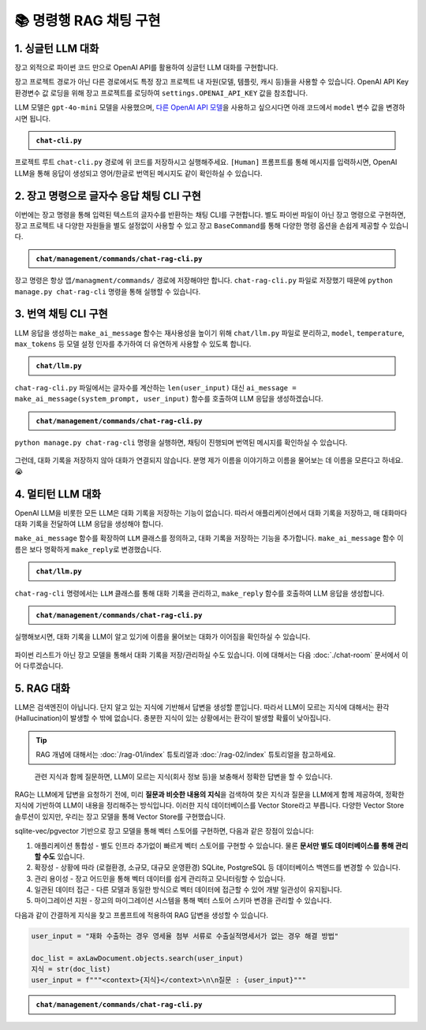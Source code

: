 =========================
📚 명령행 RAG 채팅 구현
=========================

1. 싱글턴 LLM 대화
======================

장고 외적으로 파이썬 코드 만으로 OpenAI API를 활용하여 싱글턴 LLM 대화를 구현합니다.

장고 프로젝트 경로가 아닌 다른 경로에서도 특정 장고 프로젝트 내 자원(모델, 템플릿, 캐시 등)들을 사용할 수 있습니다.
OpenAI API Key 환경변수 값 로딩을 위해 장고 프로젝트를 로딩하여 ``settings.OPENAI_API_KEY`` 값을 참조합니다.

LLM 모델은 ``gpt-4o-mini`` 모델을 사용했으며, `다른 OpenAI API 모델 <https://platform.openai.com/docs/models>`_\을 사용하고 싶으시다면 아래 코드에서 ``model`` 변수 값을 변경하시면 됩니다.

.. admonition:: ``chat-cli.py``
    :class: dropdown

    .. code-block:: python
        :linenos:

        import os
        import django
        from openai import OpenAI

        os.environ.setdefault("DJANGO_SETTINGS_MODULE", "mysite.settings")
        django.setup()

        from django.conf import settings

        client = OpenAI(api_key=settings.OPENAI_API_KEY)

        def make_ai_message(human_message: str) -> str:
            """
            OpenAI의 Chat Completion API를 사용하여 응답을 생성하는 함수
            """

            system_prompt = """
        너는 번역가야.
        한국어로 물어보면 한국어로 대답하며 영어 번역을 함께 제공해주고,
        영어로 물어보면 영어로 대답하여 한글 번역을 함께 제공해줘.

        예시:

        <질문>안녕하세요.</질문>
        <답변>반갑습니다. 저는 Tom 입니다. (영어: Nice to meet you. I am Tom.)</답변>

        <질문>Hello.</질문>
        <답변>Nice to meet you. I am Tom. (한국어: 안녕하세요. 저는 Tom 입니다.)</답변>
            """

            try:
                response = client.chat.completions.create(
                    model="gpt-4o-mini",  # 또는 "gpt-4o" 등 다른 모델 사용 가능
                    messages=[
                        {
                            "role": "system",
                            "content": system_prompt,
                        },
                        {"role": "user", "content": human_message},
                    ],
                    temperature=0.2,
                    max_tokens=1000,
                )
                return response.choices[0].message.content
            except Exception as e:
                return f"API 호출에서 오류가 발생했습니다: {str(e)}"


        if __name__ == "__main__":

            human_message = input("[Human] ").strip()

            ai_message = make_ai_message(human_message)
            print(f"[AI] {ai_message}")

프로젝트 루트 ``chat-cli.py`` 경로에 위 코드를 저장하시고 실행해주세요.
``[Human]`` 프롬프트를 통해 메시지를 입력하시면, OpenAI LLM을 통해 응답이 생성되고 영어/한글로 번역된 메시지도 같이 확인하실 수 있습니다.

.. figure:: ./assets/rag-cli/single.png


2. 장고 명령으로 글자수 응답 채팅 CLI 구현
==========================================

이번에는 장고 명령을 통해 입력된 텍스트의 글자수를 반환하는 채팅 CLI를 구현합니다.
별도 파이썬 파일이 아닌 장고 명령으로 구현하면, 장고 프로젝트 내 다양한 자원들을 별도 설정없이 사용할 수 있고
장고 ``BaseCommand``\를 통해 다양한 명령 옵션을 손쉽게 제공할 수 있습니다.

.. admonition:: ``chat/management/commands/chat-rag-cli.py``
    :class: dropdown

    .. code-block:: python
        :linenos:

        from django.core.management.base import BaseCommand

        class Command(BaseCommand):
            help = "입력된 텍스트의 글자수를 반환하는 CLI 채팅"

            def handle(self, *args, **options):
                self.stdout.write(
                    self.style.SUCCESS(
                        '텍스트 글자수 계산기를 시작합니다. 종료하려면 "quit" 또는 "exit"를 입력하세요.'
                    )
                )

                while True:
                    try:
                        user_input = input("\n[Human] ").strip()
                    except (KeyboardInterrupt, EOFError):
                        self.stdout.write(self.style.SUCCESS("프로그램을 종료합니다."))
                        break

                    if user_input.lower() in ["quit", "exit"]:
                        self.stdout.write(self.style.SUCCESS("프로그램을 종료합니다."))
                        break

                    if user_input:
                        char_count = len(user_input)
                        self.stdout.write(
                            self.style.SUCCESS(f"[AI] 입력된 텍스트의 글자수: {char_count}자")
                        )

장고 명령은 항상 ``앱/managment/commands/`` 경로에 저장해야만 합니다. ``chat-rag-cli.py`` 파일로 저장했기 때문에
``python manage.py chat-rag-cli`` 명령을 통해 실행할 수 있습니다.

.. figure:: ./assets/rag-cli/count-ch.png


3. 번역 채팅 CLI 구현
=========================

LLM 응답을 생성하는 ``make_ai_message`` 함수는 재사용성을 높이기 위해 ``chat/llm.py`` 파일로 분리하고,
``model``, ``temperature``, ``max_tokens`` 등 모델 설정 인자를 추가하여 더 유연하게 사용할 수 있도록 합니다.

.. admonition:: ``chat/llm.py``
    :class: dropdown

    .. code-block:: python
        :linenos:

        from django.conf import settings
        from openai import OpenAI

        client = OpenAI(api_key=settings.OPENAI_API_KEY)


        def make_ai_message(
            system_prompt: str,
            human_message: str,
            model: str = "gpt-4o-mini",
            temperature: float = 0.2,
            max_tokens: int = 1000,
        ):
            """
            OpenAI의 Chat Completion API를 사용하여 응답을 생성하는 함수
            """

            try:
                response = client.chat.completions.create(
                    model=model,
                    messages=[
                        {
                            "role": "system",
                            "content": system_prompt,
                        },
                        {"role": "user", "content": human_message},
                    ],
                    temperature=temperature,
                    max_tokens=max_tokens,
                )
                return response.choices[0].message.content
            except Exception as e:
                return f"API 호출에서 오류가 발생했습니다: {str(e)}"


``chat-rag-cli.py`` 파일에서는 글자수를 계산하는 ``len(user_input)`` 대신 ``ai_message = make_ai_message(system_prompt, user_input)`` 함수를 호출하여 LLM 응답을 생성하겠습니다.

.. admonition:: ``chat/management/commands/chat-rag-cli.py``
    :class: dropdown

    .. code-block:: python
        :linenos:
        :emphasize-lines: 2,40

        from django.core.management.base import BaseCommand
        from chat.llm import make_ai_message

        system_prompt = """
        너는 번역가야.
        한국어로 물어보면 한국어로 대답하며 영어 번역을 함께 제공해주고,
        영어로 물어보면 영어로 대답하여 한글 번역을 함께 제공해줘.

        예시:

        <질문>안녕하세요.</질문>
        <답변>반갑습니다. 저는 Tom 입니다. (영어: Nice to meet you. I am Tom.)</답변>

        <질문>Hello.</질문>
        <답변>Nice to meet you. I am Tom. (한국어: 안녕하세요. 저는 Tom 입니다.)</답변>
        """

        class Command(BaseCommand):
            help = "OpenAI를 이용한 번역 채팅"

            def handle(self, *args, **options):
                self.stdout.write(
                    self.style.SUCCESS(
                        '번역 채팅을 시작합니다. 종료하려면 "quit" 또는 "exit"를 입력하세요.'
                    )
                )

                while True:
                    try:
                        user_input = input("\n[Human] ").strip()
                    except (KeyboardInterrupt, EOFError):
                        self.stdout.write(self.style.SUCCESS("프로그램을 종료합니다."))
                        break

                    if user_input.lower() in ["quit", "exit"]:
                        self.stdout.write(self.style.SUCCESS("프로그램을 종료합니다."))
                        break

                    if user_input:
                        ai_message = make_ai_message(system_prompt, user_input)
                        self.stdout.write(self.style.SUCCESS(f"[AI] {ai_message}"))

``python manage.py chat-rag-cli`` 명령을 실행하면, 채팅이 진행되며 번역된 메시지를 확인하실 수 있습니다.

.. figure:: ./assets/rag-cli/translator.png

그런데, 대화 기록을 저장하지 않아 대화가 연결되지 않습니다.
분명 제가 이름을 이야기하고 이름을 물어보는 데 이름을 모른다고 하네요. 😭


4. 멀티턴 LLM 대화
=====================

OpenAI LLM을 비롯한 모든 LLM은 대화 기록을 저장하는 기능이 없습니다.
따라서 애플리케이션에서 대화 기록을 저장하고, 매 대화마다 대화 기록을 전달하여 LLM 응답을 생성해야 합니다.

``make_ai_message`` 함수를 확장하여 ``LLM`` 클래스를 정의하고, 대화 기록을 저장하는 기능을 추가합니다.
``make_ai_message`` 함수 이름은 보다 명확하게 ``make_reply``\로 변경했습니다.

.. admonition:: ``chat/llm.py``
    :class: dropdown

    .. code-block:: python
        :linenos:
        :emphasize-lines: 8,23

        from typing import Optional, List, Dict
        from django.conf import settings
        from openai import OpenAI

        client = OpenAI(api_key=settings.OPENAI_API_KEY)


        class LLM:
            def __init__(
                self,
                model: str = "gpt-4o-mini",
                temperature: float = 0.2,
                max_tokens: int = 1000,
                system_prompt: str = "",
                initial_messages: Optional[List[Dict]] = None,
            ):
                self.model = model
                self.temperature = temperature
                self.max_tokens = max_tokens
                self.system_prompt = system_prompt
                self.history = initial_messages or []

            def make_reply(self, human_message: Optional[str] = None):
                current_messages = [
                    *self.history,
                ]

                if human_message is not None:
                    current_messages.append({"role": "user", "content": human_message})

                try:
                    response = client.chat.completions.create(
                        model=self.model,
                        messages=[
                            {
                                "role": "system",
                                "content": self.system_prompt,
                            },
                        ]
                        + current_messages,
                        temperature=self.temperature,
                        max_tokens=self.max_tokens,
                    )
                    ai_message = response.choices[0].message.content
                except Exception as e:
                    return f"API 호출에서 오류가 발생했습니다: {str(e)}"
                else:
                    self.history.extend(
                        [
                            {"role": "user", "content": human_message},
                            {"role": "assistant", "content": ai_message},
                        ]
                    )
                    return ai_message


``chat-rag-cli`` 명령에서는 ``LLM`` 클래스를 통해 대화 기록을 관리하고, ``make_reply`` 함수를 호출하여 LLM 응답을 생성합니다.

.. admonition:: ``chat/management/commands/chat-rag-cli.py``
    :class: dropdown

    .. code-block:: python
        :linenos:
        :emphasize-lines: 2,29,43

        from django.core.management.base import BaseCommand
        from chat.llm import LLM

        system_prompt = """
        너는 번역가야.
        한국어로 물어보면 한국어로 대답하며 영어 번역을 함께 제공해주고,
        영어로 물어보면 영어로 대답하여 한글 번역을 함께 제공해줘.

        예시:

        <질문>안녕하세요.</질문>
        <답변>반갑습니다. 저는 Tom 입니다. (영어: Nice to meet you. I am Tom.)</답변>

        <질문>Hello.</질문>
        <답변>Nice to meet you. I am Tom. (한국어: 안녕하세요. 저는 Tom 입니다.)</답변>
        """


        class Command(BaseCommand):
            help = "OpenAI를 이용한 번역 채팅"

            def handle(self, *args, **options):
                self.stdout.write(
                    self.style.SUCCESS(
                        '번역 채팅을 시작합니다. 종료하려면 "quit" 또는 "exit"를 입력하세요.'
                    )
                )

                llm = LLM(model="gpt-4o-mini", temperature=1, system_prompt=system_prompt)

                while True:
                    try:
                        user_input = input("\n[Human] ").strip()
                    except (KeyboardInterrupt, EOFError):
                        self.stdout.write(self.style.SUCCESS("프로그램을 종료합니다."))
                        break

                    if user_input.lower() in ["quit", "exit"]:
                        self.stdout.write(self.style.SUCCESS("프로그램을 종료합니다."))
                        break

                    if user_input:
                        ai_message = llm.make_reply(user_input)
                        self.stdout.write(self.style.SUCCESS(f"[AI] {ai_message}"))


실행해보시면, 대화 기록을 LLM이 알고 있기에 이름을 물어보는 대화가 이어짐을 확인하실 수 있습니다.

.. figure:: ./assets/rag-cli/multi.png

파이썬 리스트가 아닌 장고 모델을 통해서 대화 기록을 저장/관리하실 수도 있습니다.
이에 대해서는 다음 :doc:`./chat-room` 문서에서 이어 다루겠습니다.



5. RAG 대화
=====================

LLM은 검색엔진이 아닙니다. 단지 알고 있는 지식에 기반해서 답변을 생성할 뿐입니다.
따라서 LLM이 모르는 지식에 대해서는 환각 (Hallucination)이 발생할 수 밖에 없습니다.
충분한 지식이 있는 상황에서는 환각이 발생할 확률이 낮아집니다.

.. tip::

    RAG 개념에 대해서는 :doc:`/rag-01/index` 튜토리얼과 :doc:`/rag-02/index` 튜토리얼을 참고하세요.

.. figure:: /rag-01/assets/llm-rag.png
   :name: llm-rag

   관련 지식과 함께 질문하면, LLM이 모르는 지식(회사 정보 등)을 보충해서 정확한 답변을 할 수 있습니다.

RAG는 LLM에게 답변을 요청하기 전에, 미리 **질문과 비슷한 내용의  지식**\을 검색하여 찾은 지식과 질문을 LLM에게 함께 제공하여,
정확한 지식에 기반하여 LLM이 내용을 정리해주는 방식입니다.
이러한 지식 데이터베이스를 Vector Store라고 부릅니다. 다양한 Vector Store 솔루션이 있지만,
우리는 장고 모델을 통해 Vector Store를 구현했습니다.

sqlite-vec/pgvector 기반으로 장고 모델을 통해 벡터 스토어를 구현하면, 다음과 같은 장점이 있습니다:

1. 애플리케이션 통합성 - 별도 인프라 추가없이 빠르게 벡터 스토어를 구현할 수 있습니다. 물론 **문서만 별도 데이터베이스를 통해 관리할 수도** 있습니다.
2. 확장성 - 상황에 따라 (로컬환경, 소규모, 대규모 운영환경) SQLite, PostgreSQL 등 데이터베이스 백엔드를 변경할 수 있습니다.
3. 관리 용이성 - 장고 어드민을 통해 벡터 데이터를 쉽게 관리하고 모니터링할 수 있습니다.
4. 일관된 데이터 접근 - 다른 모델과 동일한 방식으로 벡터 데이터에 접근할 수 있어 개발 일관성이 유지됩니다.
5. 마이그레이션 지원 - 장고의 마이그레이션 시스템을 통해 벡터 스토어 스키마 변경을 관리할 수 있습니다.

다음과 같이 간결하게 지식을 찾고 프롬프트에 적용하여 RAG 답변을 생성할 수 있습니다.

.. code-block:: python

    user_input = "재화 수출하는 경우 영세율 첨부 서류로 수출실적명세서가 없는 경우 해결 방법"

    doc_list = axLawDocument.objects.search(user_input)
    지식 = str(doc_list)
    user_input = f"""<context>{지식}</context>\n\n질문 : {user_input}"""


.. admonition:: ``chat/management/commands/chat-rag-cli.py``
    :class: dropdown

    .. code-block:: python
        :linenos:
        :emphasize-lines: 3,6-30,38,54-60

        from django.core.management.base import BaseCommand
        from chat.llm import LLM
        from chat.models import TaxLawDocument

        system_prompt = """
        대한민국 세무/회계 정보 챗봇으로서, 주어진 질답 지식에서 사실과 의견을 구별하여 사실 정보만을 정리하고,
        각 답변에 해당 정보의 출처까지 함께 기입하여 답변하세요.

        # Steps

        1. 이해하기: 질문과 제공된 지식을 주의 깊게 읽고 정확히 이해합니다.
        2. 정보 구분하기: 질답 지식에서 사실과 의견을 식별합니다.
        - 사실: 검증 가능한 데이터, 법률, 규정 및 수치 등
        - 의견: 개인의 견해, 해석, 추천 등
        3. 사실 정리하기: 식별된 사실 정보를 논리적이고 명확하게 정리하며, 불필요한 부분은 제거합니다.
        4. 답변 작성하기: 정리된 사실 정보를 바탕으로 명료하고 간결한 문장으로 구성된 단락 형태의 답변을 작성합니다. 반드시 해당 사실 정보의 출처를 함께 명시합니다.
        - 가능한 경우 신뢰할 수 있는 출처(예: 정부 기관, 공식 문서, 학술자료 등)를 포함합니다.
        - 출처가 확인되지 않거나 없는 경우, “출처를 찾을 수 없습니다”라고 명시합니다.
        - 출처에 문서ID가 포함된 경우, 반드시 문서ID를 기입하고 아래 URL 형식을 참고하여 해당 URL도 함께 포함합니다.

        # Output Format

        - 명료하고 간결한 문장으로 구성된 단락 형태의 답변
        - 답변 내에 사용한 정보의 출처를 반드시 포함하여 작성

        # Notes

        - 각 세무/회계 정보를 객관적으로 평가하여 답변을 작성합니다.
        - 모호하거나 불확실한 정보는 제외합니다.
        - 답변에 반드시 관련 사실 정보의 출처를 함께 기입하여 객관성과 신뢰성을 높입니다.
        """


        class Command(BaseCommand):
            help = "OpenAI를 이용한 번역 채팅"

            def handle(self, *args, **options):
                self.stdout.write(self.style.SUCCESS('세무/회계 정보 챗봇을 시작합니다. 종료하려면 "quit" 또는 "exit"를 입력하세요.'))

                llm = LLM(model="gpt-4o-mini", temperature=1, system_prompt=system_prompt)

                while True:
                    try:
                        user_input = input("\n[Human] ").strip()
                    except (KeyboardInterrupt, EOFError):
                        self.stdout.write(self.style.SUCCESS("프로그램을 종료합니다."))
                        break

                    if user_input.lower() in ["quit", "exit"]:
                        self.stdout.write(self.style.SUCCESS("프로그램을 종료합니다."))
                        break

                    if user_input:
                        # 세법 해석례 문서 검색이 필요할 때
                        if user_input.startswith("!"):
                            user_input = user_input[1:].strip()
                            # RAG를 원하는 모델을 사용하여 유사 문서 검색
                            doc_list = TaxLawDocument.objects.search(user_input)
                            지식 = str(doc_list)
                            user_input = f"""<context>{지식}</context>\n\n질문 : {user_input}"""

                        ai_message = llm.make_reply(user_input)
                        self.stdout.write(self.style.SUCCESS(f"[AI] {ai_message}"))


.. figure:: ./assets/rag-cli/rag.png
